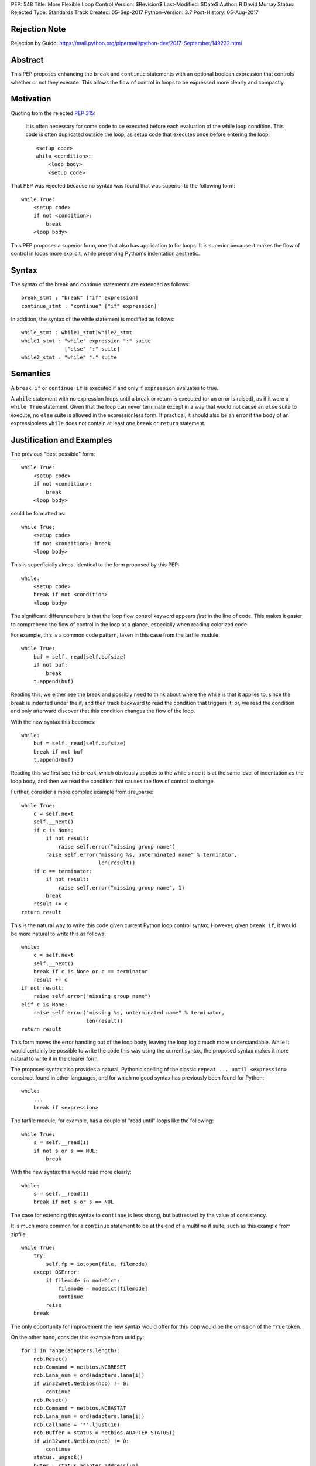 PEP: 548
Title: More Flexible Loop Control
Version: $Revision$
Last-Modified: $Date$
Author: R David Murray
Status: Rejected
Type: Standards Track
Created: 05-Sep-2017
Python-Version: 3.7
Post-History: 05-Aug-2017


Rejection Note
==============

Rejection by Guido:
https://mail.python.org/pipermail/python-dev/2017-September/149232.html


Abstract
========

This PEP proposes enhancing the ``break`` and ``continue`` statements
with an optional boolean expression that controls whether or not
they execute.  This allows the flow of control in loops to be
expressed more clearly and compactly.


Motivation
==========

Quoting from the rejected :pep:`315`:

    It is often necessary for some code to be executed before each
    evaluation of the while loop condition.  This code is often
    duplicated outside the loop, as setup code that executes once
    before entering the loop::

        <setup code>
        while <condition>:
            <loop body>
            <setup code>

That PEP was rejected because no syntax was found that was superior
to the following form::

    while True:
        <setup code>
        if not <condition>:
            break
        <loop body>

This PEP proposes a superior form, one that also has application to
for loops. It is superior because it makes the flow of control in
loops more explicit, while preserving Python's indentation aesthetic.


Syntax
======

The syntax of the break and continue statements are extended
as follows::

    break_stmt : "break" ["if" expression]
    continue_stmt : "continue" ["if" expression]

In addition, the syntax of the while statement is modified as follows::

    while_stmt : while1_stmt|while2_stmt
    while1_stmt : "while" expression ":" suite
                  ["else" ":" suite]
    while2_stmt : "while" ":" suite


Semantics
=========

A ``break if`` or ``continue if`` is executed if and only if
``expression`` evaluates to true.

A ``while`` statement with no expression loops until a break or return
is executed (or an error is raised), as if it were a ``while True``
statement.  Given that the loop can never terminate except in a
way that would not cause an ``else`` suite to execute, no ``else``
suite is allowed in the expressionless form.  If practical, it
should also be an error if the body of an expressionless ``while``
does not contain at least one ``break`` or ``return`` statement.


Justification and Examples
==========================

The previous "best possible" form::

    while True:
        <setup code>
        if not <condition>:
            break
        <loop body>

could be formatted as::

    while True:
        <setup code>
        if not <condition>: break
        <loop body>

This is superficially almost identical to the form proposed by this
PEP::

    while:
        <setup code>
        break if not <condition>
        <loop body>

The significant difference here is that the loop flow control
keyword appears *first* in the line of code.  This makes it easier
to comprehend the flow of control in the loop at a glance, especially
when reading colorized code.

For example, this is a common code pattern, taken in this case
from the tarfile module::

    while True:
        buf = self._read(self.bufsize)
        if not buf:
            break
        t.append(buf)

Reading this, we either see the break and possibly need to think about
where the while is that it applies to, since the break is indented
under the if, and then track backward to read the condition that
triggers it; or, we read the condition and only afterward discover
that this condition changes the flow of the loop.

With the new syntax this becomes::

    while:
        buf = self._read(self.bufsize)
        break if not buf
        t.append(buf)

Reading this we first see the ``break``, which obviously applies to
the while since it is at the same level of indentation as the loop
body, and then we read the condition that causes the flow of control
to change.

Further, consider a more complex example from sre_parse::

    while True:
        c = self.next
        self.__next()
        if c is None:
            if not result:
                raise self.error("missing group name")
            raise self.error("missing %s, unterminated name" % terminator,
                             len(result))
        if c == terminator:
            if not result:
                raise self.error("missing group name", 1)
            break
        result += c
    return result

This is the natural way to write this code given current Python
loop control syntax.  However, given ``break if``, it would be more
natural to write this as follows::

    while:
        c = self.next
        self.__next()
        break if c is None or c == terminator
        result += c
    if not result:
        raise self.error("missing group name")
    elif c is None:
        raise self.error("missing %s, unterminated name" % terminator,
                         len(result))
    return result

This form moves the error handling out of the loop body, leaving the
loop logic much more understandable.  While it would certainly be
possible to write the code this way using the current syntax, the
proposed syntax makes it more natural to write it in the clearer form.

The proposed syntax also provides a natural, Pythonic spelling of
the classic  ``repeat ... until <expression>`` construct found in
other languages, and for which no good syntax has previously been
found for Python::

    while:
        ...
        break if <expression>

The tarfile module, for example, has a couple of "read until" loops like
the following::

    while True:
        s = self.__read(1)
        if not s or s == NUL:
            break

With the new syntax this would read more clearly::

    while:
        s = self.__read(1)
        break if not s or s == NUL

The case for extending this syntax to ``continue`` is less strong,
but buttressed by the value of consistency.

It is much more common for a ``continue`` statement to be at the
end of a multiline if suite, such as this example from zipfile ::

    while True:
        try:
            self.fp = io.open(file, filemode)
        except OSError:
            if filemode in modeDict:
                filemode = modeDict[filemode]
                continue
            raise
        break

The only opportunity for improvement the new syntax would offer for
this loop would be the omission of the ``True`` token.

On the other hand, consider this example from uuid.py::

    for i in range(adapters.length):
        ncb.Reset()
        ncb.Command = netbios.NCBRESET
        ncb.Lana_num = ord(adapters.lana[i])
        if win32wnet.Netbios(ncb) != 0:
            continue
        ncb.Reset()
        ncb.Command = netbios.NCBASTAT
        ncb.Lana_num = ord(adapters.lana[i])
        ncb.Callname = '*'.ljust(16)
        ncb.Buffer = status = netbios.ADAPTER_STATUS()
        if win32wnet.Netbios(ncb) != 0:
            continue
        status._unpack()
        bytes = status.adapter_address[:6]
        if len(bytes) != 6:
            continue
        return int.from_bytes(bytes, 'big')

This becomes::

    for i in range(adapters.length):
        ncb.Reset()
        ncb.Command = netbios.NCBRESET
        ncb.Lana_num = ord(adapters.lana[i])
        continue if win32wnet.Netbios(ncb) != 0
        ncb.Reset()
        ncb.Command = netbios.NCBASTAT
        ncb.Lana_num = ord(adapters.lana[i])
        ncb.Callname = '*'.ljust(16)
        ncb.Buffer = status = netbios.ADAPTER_STATUS()
        continue if win32wnet.Netbios(ncb) != 0
        status._unpack()
        bytes = status.adapter_address[:6]
        continue if len(bytes) != 6
        return int.from_bytes(bytes, 'big')

This example indicates that there are non-trivial use cases where
``continue if`` also improves the readability of the loop code.

It is probably significant to note that all of the examples selected
for this PEP were found by grepping the standard library for ``while
True`` and ``continue``, and the relevant examples were found in
the first four modules inspected.


Copyright
=========

This document is placed in the public domain.
